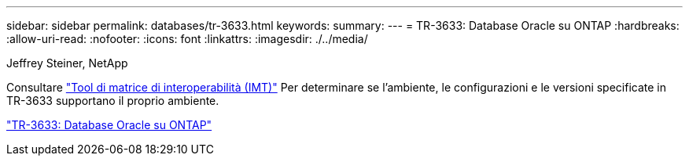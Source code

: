 ---
sidebar: sidebar 
permalink: databases/tr-3633.html 
keywords:  
summary:  
---
= TR-3633: Database Oracle su ONTAP
:hardbreaks:
:allow-uri-read: 
:nofooter: 
:icons: font
:linkattrs: 
:imagesdir: ./../media/


Jeffrey Steiner, NetApp

Consultare link:https://imt.netapp.com/matrix/#welcome["Tool di matrice di interoperabilità (IMT)"^] Per determinare se l'ambiente, le configurazioni e le versioni specificate in TR-3633 supportano il proprio ambiente.

link:https://www.netapp.com/pdf.html?item=/media/8744-tr3633.pdf["TR-3633: Database Oracle su ONTAP"^]
